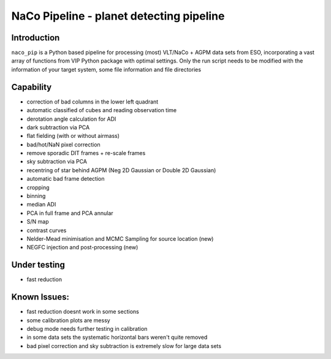 NaCo Pipeline - planet detecting pipeline
=======================================================

Introduction
------------

``naco_pip`` is a Python based pipeline for processing (most) VLT/NaCo + AGPM data sets from ESO, incorporating a vast array of functions from VIP Python package with optimal settings. 
Only the run script needs to be modified with the information of your target system, some file information and file directories

Capability
------------
- correction of bad columns in the lower left quadrant
- automatic classified of cubes and reading observation time
- derotation angle calculation for ADI
- dark subtraction via PCA
- flat fielding (with or without airmass)
- bad/hot/NaN pixel correction
- remove sporadic DIT frames + re-scale frames
- sky subtraction via PCA
- recentring of star behind AGPM (Neg 2D Gaussian or Double 2D Gaussian)
- automatic bad frame detection 
- cropping
- binning 
- median ADI 
- PCA in full frame and PCA annular
- S/N map
- contrast curves
- Nelder-Mead minimisation and MCMC Sampling for source location (new)
- NEGFC injection and post-processing (new)

Under testing
------------
- fast reduction

Known Issues:
------------
- fast reduction doesnt work in some sections
- some calibration plots are messy
- debug mode needs further testing in calibration
- in some data sets the systematic horizontal bars weren't quite removed
- bad pixel correction and sky subtraction is extremely slow for large data sets
